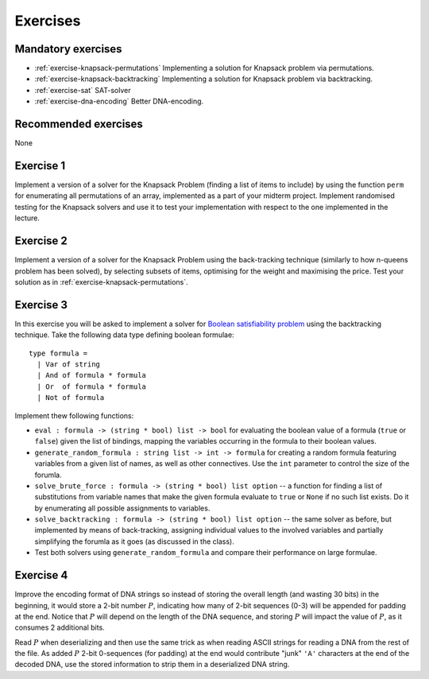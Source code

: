 .. -*- mode: rst -*-

.. _exercises-10:

Exercises
=========

Mandatory exercises
-------------------

* :ref:`exercise-knapsack-permutations`
  Implementing a solution for Knapsack problem via permutations.

* :ref:`exercise-knapsack-backtracking`
  Implementing a solution for Knapsack problem via backtracking.

* :ref:`exercise-sat`
  SAT-solver

* :ref:`exercise-dna-encoding`
  Better DNA-encoding.

Recommended exercises
---------------------

None

.. _exercise-knapsack-permutations:

Exercise 1
----------

Implement a version of a solver for the Knapsack Problem (finding a list of items to include) by using the function ``perm`` for enumerating all permutations of an array, implemented as a part of your midterm project. Implement randomised testing for the Knapsack solvers and use it to test your implementation with respect to the one implemented in the lecture.

.. _exercise-knapsack-backtracking:

Exercise 2
----------

Implement a version of a solver for the Knapsack Problem using the back-tracking technique (similarly to how n-queens problem has been solved), by selecting subsets of items, optimising for the weight and maximising the price. Test your solution as in :ref:`exercise-knapsack-permutations`.

.. _exercise-sat:

Exercise 3
----------

In this exercise you will be asked to implement a solver for `Boolean satisfiability problem <https://en.wikipedia.org/wiki/Boolean_satisfiability_problem>`_ using the backtracking technique. Take the following data type defining boolean formulae::

 type formula = 
   | Var of string
   | And of formula * formula
   | Or  of formula * formula
   | Not of formula

Implement thew following functions:

* ``eval : formula -> (string * bool) list -> bool`` for evaluating the boolean value of a formula (``true`` or ``false``) given the list of bindings, mapping the variables occurring in the formula to their boolean values.
* ``generate_random_formula : string list -> int -> formula`` for creating a random formula featuring variables from a given list of names, as well as other connectives. Use the ``int`` parameter to control the size of the forumla.
* ``solve_brute_force : formula -> (string * bool) list option`` -- a function for finding a list of substitutions from variable names that make the given formula evaluate to ``true`` or ``None`` if no such list exists. Do it by enumerating all possible assignments to variables. 
* ``solve_backtracking : formula -> (string * bool) list option`` -- the same solver as before, but implemented by means of back-tracking, assigning individual values to the involved variables and partially simplifying the forumla as it goes (as discussed in the class).
* Test both solvers using ``generate_random_formula`` and compare their performance on large formulae.

.. _exercise-dna-encoding:

Exercise 4
----------

Improve the encoding format of DNA strings so instead of storing the overall length (and wasting 30 bits) in the beginning, it would store a 2-bit number :math:`P`, indicating how many of 2-bit sequences (0-3) will be appended for padding at the end. Notice that :math:`P` will depend on the length of the DNA sequence, and storing :math:`P` will impact the value of :math:`P`, as it consumes 2 additional bits. 

Read :math:`P` when deserializing and then use the same trick as when reading ASCII strings for reading a DNA from the rest of the file. As added :math:`P` 2-bit 0-sequences (for padding) at the end would contribute "junk" ``'A'`` characters at the end of the decoded DNA, use the stored information to strip them in a deserialized DNA string.
